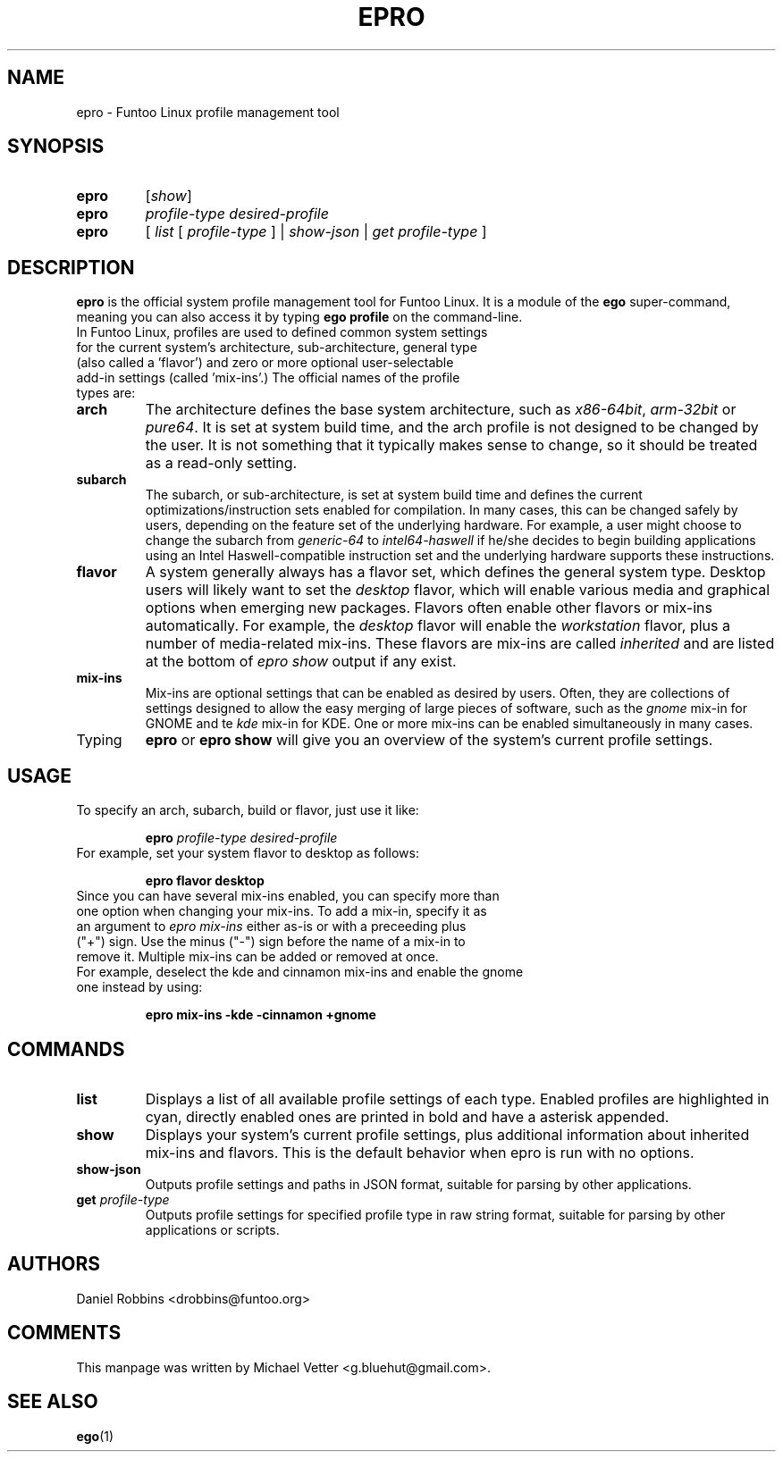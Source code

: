 .\" -*- coding: utf-8 -*-
.\" Copyright 2015 Funtoo Solutions Inc.
.\" Distributed under the terms of the GNU GPL version 2 or later
.\"
.TH EPRO 1 "May 2015" "Funtoo Linux" epro
.SH NAME
epro \- Funtoo Linux profile management tool
.SH SYNOPSIS
.TP
.BR epro
[\fIshow\fR]
.TP
.BR epro
\fIprofile-type\fR \fIdesired-profile\fR
.TP
.BR epro
[ \fIlist\fR [ \fIprofile-type\fR ] | \fIshow-json\fR | \fIget\fR \fIprofile-type\fR ]
.SH DESCRIPTION
.B epro
is the official system profile management tool for Funtoo Linux. It is a module of the
.B ego
super-command, meaning you can also access it by typing 
.B ego profile
on the command-line.
.TP
In Funtoo Linux, profiles are used to defined common system settings for the current system's architecture, sub-architecture, general type (also called a 'flavor') and zero or more optional user-selectable add-in settings (called 'mix-ins'.) The official names of the profile types are:
.TP
.BR arch
The architecture defines the base system architecture, such as \fIx86-64bit\fR, \fIarm-32bit\fR or \fIpure64\fR.
It is set at system build time, and the arch profile is not designed to be changed by the user. It is not something that it typically makes sense to change, so it should be treated as a read-only setting.
.TP
.BR subarch
The subarch, or sub-architecture, is set at system build time and defines the current optimizations/instruction sets enabled for compilation. In many cases, this can be changed safely by users, depending on the feature set of the underlying hardware. For example, a user might choose to change the subarch from \fIgeneric-64\fR to \fIintel64-haswell\fR if he/she decides to begin building applications using an Intel Haswell-compatible instruction set and the underlying hardware supports these instructions.
.TP
.BR flavor
A system generally always has a flavor set, which defines the general system type. Desktop users will likely want to set the \fIdesktop\fR flavor, which will enable various media and graphical options when emerging new packages. Flavors often enable other flavors or mix-ins automatically. For example, the \fIdesktop\fR flavor will enable the \fIworkstation\fR flavor, plus a number of media-related mix-ins. These flavors are mix-ins are called \fIinherited\fR and are listed at the bottom of \fIepro show\fR output if any exist.
.TP
.BR mix-ins
Mix-ins are optional settings that can be enabled as desired by users. Often, they are collections of settings designed to allow the easy merging of large pieces of software, such as the \fIgnome\fR mix-in for GNOME and te \fIkde\fR mix-in for KDE. One or more mix-ins can be enabled simultaneously in many cases.
.TP
Typing
.BR epro
or
.B epro show
will give you an overview of the system's current profile settings. 
.SH USAGE
To specify an arch, subarch, build or flavor, just use it like:
.IP
.B epro
.I profile-type
.I desired-profile
.TP
For example, set your system flavor to desktop as follows:
.IP
.B epro flavor desktop
.TP
Since you can have several mix-ins enabled, you can specify more than one option when changing your mix-ins. To add a mix-in, specify it as an argument to \fIepro mix-ins\fR either as-is or with a preceeding plus ("+") sign. Use the minus ("-") sign before the name of a mix-in to remove it. Multiple mix-ins can be added or removed at once. 
.TP
For example, deselect the kde and cinnamon mix-ins and enable the gnome one instead by using:
.IP
.B epro mix-ins -kde -cinnamon +gnome
.SH COMMANDS
.TP
.B list
Displays a list of all available profile settings of each type. Enabled profiles are highlighted in cyan, directly enabled ones are printed in bold and have a asterisk appended.
.TP
.B show
Displays your system's current profile settings, plus additional information about inherited mix-ins and flavors. This is the default behavior when epro is run with no options.
.TP
.B show-json
Outputs profile settings and paths in JSON format, suitable for parsing by other applications.
.TP
.B get \fIprofile-type\fR
Outputs profile settings for specified profile type in raw string format, suitable for parsing by other applications or scripts.
.SH AUTHORS
.TP
Daniel Robbins <drobbins@funtoo.org>
.br
.SH COMMENTS
.TP
This manpage was written by Michael Vetter <g.bluehut@gmail.com>.
.SH "SEE ALSO"
.BR ego (1)

